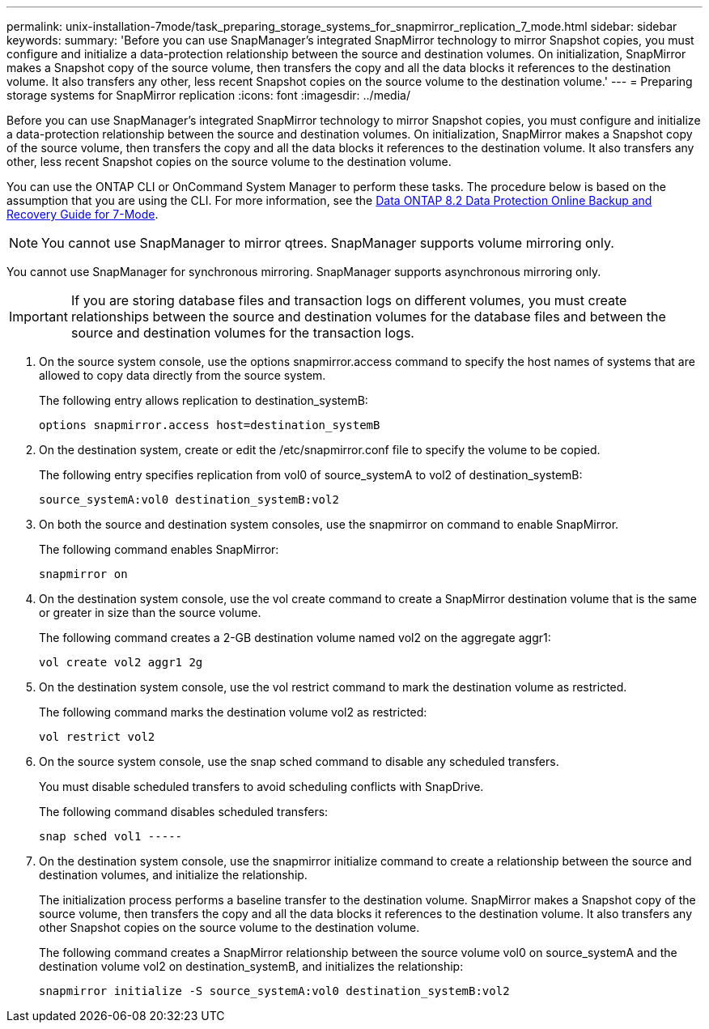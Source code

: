 ---
permalink: unix-installation-7mode/task_preparing_storage_systems_for_snapmirror_replication_7_mode.html
sidebar: sidebar
keywords: 
summary: 'Before you can use SnapManager’s integrated SnapMirror technology to mirror Snapshot copies, you must configure and initialize a data-protection relationship between the source and destination volumes. On initialization, SnapMirror makes a Snapshot copy of the source volume, then transfers the copy and all the data blocks it references to the destination volume. It also transfers any other, less recent Snapshot copies on the source volume to the destination volume.'
---
= Preparing storage systems for SnapMirror replication
:icons: font
:imagesdir: ../media/

[.lead]
Before you can use SnapManager's integrated SnapMirror technology to mirror Snapshot copies, you must configure and initialize a data-protection relationship between the source and destination volumes. On initialization, SnapMirror makes a Snapshot copy of the source volume, then transfers the copy and all the data blocks it references to the destination volume. It also transfers any other, less recent Snapshot copies on the source volume to the destination volume.

You can use the ONTAP CLI or OnCommand System Manager to perform these tasks. The procedure below is based on the assumption that you are using the CLI. For more information, see the https://library.netapp.com/ecm/ecm_download_file/ECMP1368826[Data ONTAP 8.2 Data Protection Online Backup and Recovery Guide for 7-Mode].

NOTE: You cannot use SnapManager to mirror qtrees. SnapManager supports volume mirroring only.

You cannot use SnapManager for synchronous mirroring. SnapManager supports asynchronous mirroring only.

IMPORTANT: If you are storing database files and transaction logs on different volumes, you must create relationships between the source and destination volumes for the database files and between the source and destination volumes for the transaction logs.

. On the source system console, use the options snapmirror.access command to specify the host names of systems that are allowed to copy data directly from the source system.
+
The following entry allows replication to destination_systemB:
+
----
options snapmirror.access host=destination_systemB
----

. On the destination system, create or edit the /etc/snapmirror.conf file to specify the volume to be copied.
+
The following entry specifies replication from vol0 of source_systemA to vol2 of destination_systemB:
+
----
source_systemA:vol0 destination_systemB:vol2
----

. On both the source and destination system consoles, use the snapmirror on command to enable SnapMirror.
+
The following command enables SnapMirror:
+
----
snapmirror on
----

. On the destination system console, use the vol create command to create a SnapMirror destination volume that is the same or greater in size than the source volume.
+
The following command creates a 2-GB destination volume named vol2 on the aggregate aggr1:
+
----
vol create vol2 aggr1 2g
----

. On the destination system console, use the vol restrict command to mark the destination volume as restricted.
+
The following command marks the destination volume vol2 as restricted:
+
----
vol restrict vol2
----

. On the source system console, use the snap sched command to disable any scheduled transfers.
+
You must disable scheduled transfers to avoid scheduling conflicts with SnapDrive.
+
The following command disables scheduled transfers:
+
----
snap sched vol1 -----
----

. On the destination system console, use the snapmirror initialize command to create a relationship between the source and destination volumes, and initialize the relationship.
+
The initialization process performs a baseline transfer to the destination volume. SnapMirror makes a Snapshot copy of the source volume, then transfers the copy and all the data blocks it references to the destination volume. It also transfers any other Snapshot copies on the source volume to the destination volume.
+
The following command creates a SnapMirror relationship between the source volume vol0 on source_systemA and the destination volume vol2 on destination_systemB, and initializes the relationship:
+
----
snapmirror initialize -S source_systemA:vol0 destination_systemB:vol2
----
